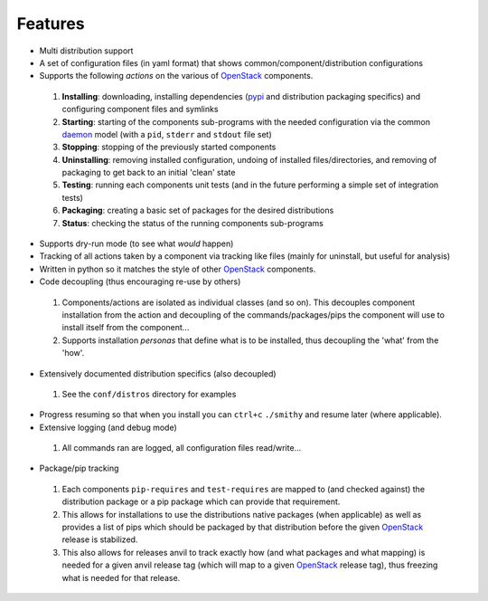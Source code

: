 ========
Features
========

-  Multi distribution support
-  A set of configuration files (in yaml format) that shows common/component/distribution configurations
-  Supports the following *actions* on the various of `OpenStack`_ components.
 #. **Installing**: downloading, installing dependencies (`pypi`_ and distribution packaging specifics)
    and configuring component files and symlinks
 #. **Starting**: starting of the components sub-programs with
    the needed configuration via the common `daemon`_ model (with a ``pid``, ``stderr`` and ``stdout`` file set)
 #. **Stopping**: stopping of the previously started components 
 #. **Uninstalling**: removing installed configuration, undoing of installed files/directories,
    and removing of packaging to get back to an initial 'clean' state
 #. **Testing**: running each components unit tests (and in the future performing a simple set of integration tests)
 #. **Packaging**: creating a basic set of packages for the desired distributions
 #. **Status**: checking the status of the running components sub-programs
-  Supports dry-run mode (to see what *would* happen)
-  Tracking of all actions taken by a component via tracking like files (mainly for uninstall, but useful for analysis)
-  Written in python so it matches the style of other `OpenStack`_ components.
-  Code decoupling (thus encouraging re-use by others)
 #. Components/actions are isolated as individual classes (and so on). This 
    decouples component installation from the action and decoupling of the 
    commands/packages/pips the component will use to install itself from the
    component...
 #. Supports installation *personas* that define what is to be installed, thus
    decoupling the 'what' from the 'how'.
-  Extensively documented distribution specifics (also decoupled)
 #. See the ``conf/distros`` directory for examples
-  Progress resuming so that when you install you can ``ctrl+c`` ``./smithy`` and resume later (where applicable).
-  Extensive logging (and debug mode)
 #. All commands ran are logged, all configuration files read/write...
-  Package/pip tracking
 #. Each components ``pip-requires`` and ``test-requires`` are mapped to (and checked against) the distribution package
    or a pip package which can provide that requirement. 
 #. This allows for installations to use the distributions native packages (when applicable)
    as well as provides a list of pips which should be packaged by that distribution before the given `OpenStack`_ release
    is stabilized.
 #. This also allows for releases anvil to track exactly how (and what packages and what mapping) is needed for a given
    anvil release tag (which will map to a given `OpenStack`_ release tag), thus freezing what is needed for that release.

.. _epel: http://fedoraproject.org/wiki/EPEL
.. _forking: http://users.telenet.be/bartl/classicperl/fork/all.html
.. _screen: http://www.manpagez.com/man/1/screen/
.. _upstart: http://upstart.ubuntu.com/
.. _OpenStack: http://openstack.org/
.. _pypi: http://pypi.python.org/pypi
.. _daemon: http://en.wikipedia.org/wiki/Daemon_(computing)
